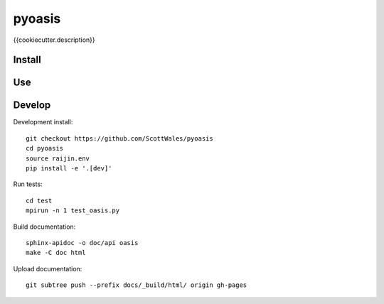 =============================
pyoasis
=============================

{{cookiecutter.description}}

.. image:: https://readthedocs.org/projects/pyoasis/badge/?version=latest
  :target: https://readthedocs.org/projects/pyoasis/?badge=latest
.. image:: https://travis-ci.org/ScottWales/pyoasis.svg?branch=master
  :target: https://travis-ci.org/ScottWales/pyoasis
.. image:: https://circleci.com/gh/ScottWales/pyoasis.svg?style=shield
  :target: https://circleci.com/gh/ScottWales/pyoasis
.. image:: http://codecov.io/github/ScottWales/pyoasis/coverage.svg?branch=master
  :target: http://codecov.io/github/ScottWales/pyoasis?branch=master
.. image:: https://landscape.io/github/ScottWales/pyoasis/master/landscape.svg?style=flat
  :target: https://landscape.io/github/ScottWales/pyoasis/master
.. image:: https://codeclimate.com/github/ScottWales/pyoasis/badges/gpa.svg
  :target: https://codeclimate.com/github/ScottWales/pyoasis
.. image:: https://badge.fury.io/py/pyoasis.svg
  :target: https://pypi.python.org/pypi/pyoasis

.. content-marker-for-sphinx

-------
Install
-------

---
Use
---

-------
Develop
-------

Development install::

    git checkout https://github.com/ScottWales/pyoasis
    cd pyoasis
    source raijin.env
    pip install -e '.[dev]'

Run tests::

    cd test
    mpirun -n 1 test_oasis.py

Build documentation::

    sphinx-apidoc -o doc/api oasis
    make -C doc html

Upload documentation::

    git subtree push --prefix docs/_build/html/ origin gh-pages
